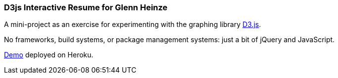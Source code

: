=== D3js Interactive Resume for Glenn Heinze

A mini-project as an exercise for experimenting with the graphing library https://d3js.org/[D3.js].

No frameworks, build systems, or package management systems: just a bit of jQuery and JavaScript.

https://gheinze-resume.herokuapp.com/[Demo] deployed on Heroku.
